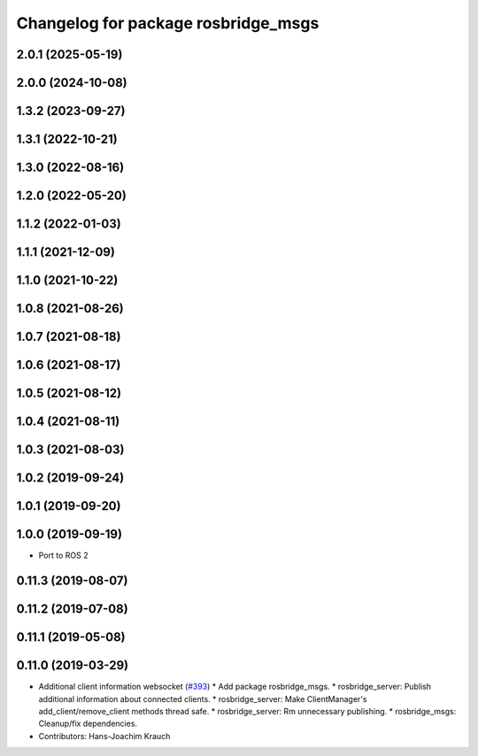 ^^^^^^^^^^^^^^^^^^^^^^^^^^^^^^^^^^^^
Changelog for package rosbridge_msgs
^^^^^^^^^^^^^^^^^^^^^^^^^^^^^^^^^^^^

2.0.1 (2025-05-19)
------------------

2.0.0 (2024-10-08)
------------------

1.3.2 (2023-09-27)
------------------

1.3.1 (2022-10-21)
------------------

1.3.0 (2022-08-16)
------------------

1.2.0 (2022-05-20)
------------------

1.1.2 (2022-01-03)
------------------

1.1.1 (2021-12-09)
------------------

1.1.0 (2021-10-22)
------------------

1.0.8 (2021-08-26)
------------------

1.0.7 (2021-08-18)
------------------

1.0.6 (2021-08-17)
------------------

1.0.5 (2021-08-12)
------------------

1.0.4 (2021-08-11)
------------------

1.0.3 (2021-08-03)
------------------

1.0.2 (2019-09-24)
------------------

1.0.1 (2019-09-20)
------------------

1.0.0 (2019-09-19)
------------------
* Port to ROS 2

0.11.3 (2019-08-07)
-------------------

0.11.2 (2019-07-08)
-------------------

0.11.1 (2019-05-08)
-------------------

0.11.0 (2019-03-29)
-------------------
* Additional client information websocket (`#393 <https://github.com/RobotWebTools/rosbridge_suite/issues/393>`_)
  * Add package rosbridge_msgs.
  * rosbridge_server: Publish additional information about connected clients.
  * rosbridge_server: Make ClientManager's add_client/remove_client methods thread safe.
  * rosbridge_server: Rm unnecessary publishing.
  * rosbridge_msgs: Cleanup/fix dependencies.
* Contributors: Hans-Joachim Krauch
